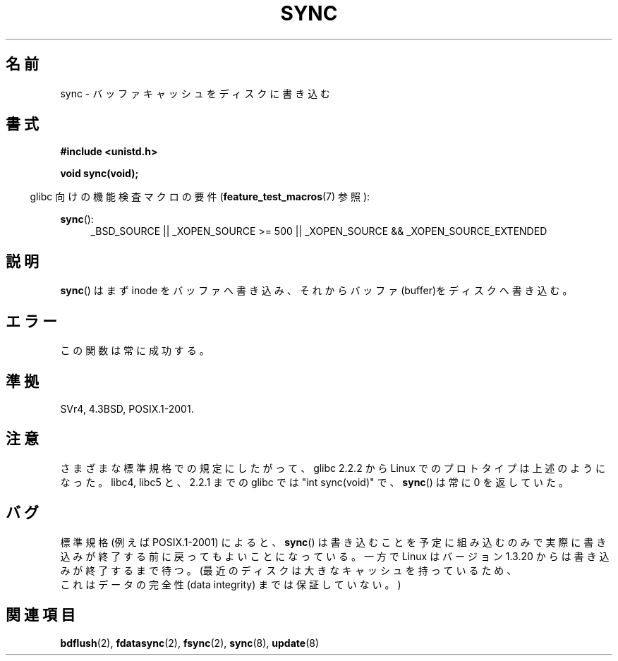 .\" Hey Emacs! This file is -*- nroff -*- source.
.\"
.\" Copyright (c) 1992 Drew Eckhardt (drew@cs.colorado.edu), March 28, 1992
.\"
.\" Permission is granted to make and distribute verbatim copies of this
.\" manual provided the copyright notice and this permission notice are
.\" preserved on all copies.
.\"
.\" Permission is granted to copy and distribute modified versions of this
.\" manual under the conditions for verbatim copying, provided that the
.\" entire resulting derived work is distributed under the terms of a
.\" permission notice identical to this one.
.\"
.\" Since the Linux kernel and libraries are constantly changing, this
.\" manual page may be incorrect or out-of-date.  The author(s) assume no
.\" responsibility for errors or omissions, or for damages resulting from
.\" the use of the information contained herein.  The author(s) may not
.\" have taken the same level of care in the production of this manual,
.\" which is licensed free of charge, as they might when working
.\" professionally.
.\"
.\" Formatted or processed versions of this manual, if unaccompanied by
.\" the source, must acknowledge the copyright and authors of this work.
.\"
.\" Modified by Michael Haardt <michael@moria.de>
.\" Modified Sat Jul 24 12:02:47 1993 by Rik Faith <faith@cs.unc.edu>
.\" Modified 15 Apr 1995 by Michael Chastain <mec@shell.portal.com>:
.\"   Added reference to `bdflush(2)'.
.\" Modified 960414 by Andries Brouwer <aeb@cwi.nl>:
.\"   Added the fact that since 1.3.20 sync actually waits.
.\" Modified Tue Oct 22 22:27:07 1996 by Eric S. Raymond <esr@thyrsus.com>
.\" Modified 2001-10-10 by aeb, following Michael Kerrisk.
.\"
.\" Japanese Version Copyright (c) 1997 Daisuke Sato
.\"         all rights reserved.
.\" Translated Sat Apr 19 15:22:53 JST 1997
.\"         by Daisuke Sato
.\" Modified Sun Mar 21 17:23:38 JST 1999
.\"         by HANATAKA Shinya <hanataka@abyss.rim.or.jp>
.\" Updated Tue Oct 16 JST 2001 by Kentaro Shirakata <argrath@ub32.org>
.\" Updated Mon Sep  8 JST 2003 by Kentaro Shirakata <argrath@ub32.org>
.\"
.\"WORD:	buffer cache		バッファ・キャッシュ
.\"WORD:	buffers			バッファ
.\"WORD:	data integrity		データの完全性
.\"
.TH SYNC 2 2010-09-20 "Linux" "Linux Programmer's Manual"
.SH 名前
sync \- バッファキャッシュをディスクに書き込む
.SH 書式
.B #include <unistd.h>
.sp
.B void sync(void);
.sp
.in -4n
.\"O Feature Test Macro Requirements for glibc (see
.\"O .BR feature_test_macros (7)):
glibc 向けの機能検査マクロの要件
.RB ( feature_test_macros (7)
参照):
.in
.sp
.BR sync ():
.ad l
.RS 4
_BSD_SOURCE || _XOPEN_SOURCE\ >=\ 500 ||
_XOPEN_SOURCE\ &&\ _XOPEN_SOURCE_EXTENDED
.RE
.ad
.SH 説明
.BR sync ()
はまず inode をバッファへ書き込み、
それからバッファ(buffer)をディスクへ書き込む。
.\"O .SH ERRORS
.SH エラー
.\"O This function is always successful.
この関数は常に成功する。
.\"O .SH "CONFORMING TO"
.SH 準拠
SVr4, 4.3BSD, POSIX.1-2001.
.\"O .SH NOTES
.SH 注意
.\"O Since glibc 2.2.2 the Linux prototype is as listed above,
.\"O following the various standards.
.\"O In libc4, libc5, and glibc up to 2.2.1
.\"O it was "int sync(void)", and
.\"O .BR sync ()
.\"O always returned 0.
さまざまな標準規格での規定にしたがって、
glibc 2.2.2 から Linux でのプロトタイプは上述のようになった。
libc4, libc5 と、2.2.1 までの glibc では "int sync(void)" で、
.BR sync ()
は常に 0 を返していた。
.\"O .SH BUGS
.SH バグ
.\"O According to the standard specification (e.g., POSIX.1-2001),
.\"O .BR sync ()
.\"O schedules the writes, but may return before the actual
.\"O writing is done.
.\"O However, since version 1.3.20 Linux does actually wait.
.\"O (This still does not guarantee data integrity: modern disks have
.\"O large caches.)
標準規格 (例えば POSIX.1-2001) によると、
.BR sync ()
は書き込むことを予定に
組み込むのみで実際に書き込みが終了する前に戻ってもよいことになっている。
一方で Linux はバージョン 1.3.20 からは書き込みが終了するまで待つ。
(最近のディスクは大きなキャッシュを持っているため、
 これはデータの完全性 (data integrity) までは保証していない。)
.SH 関連項目
.BR bdflush (2),
.BR fdatasync (2),
.BR fsync (2),
.BR sync (8),
.BR update (8)

